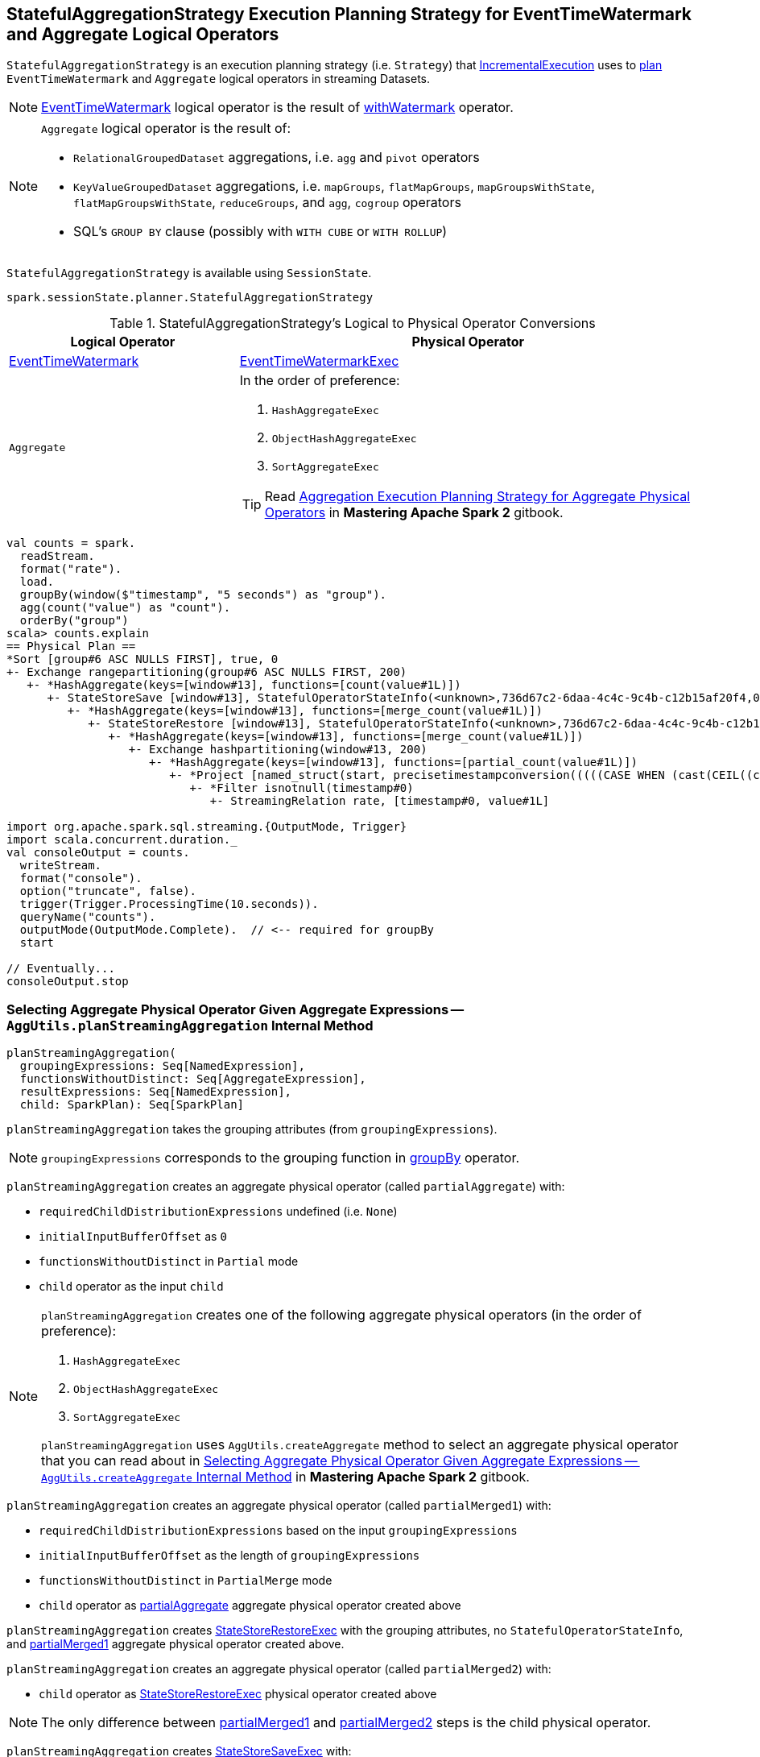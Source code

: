 == [[StatefulAggregationStrategy]] StatefulAggregationStrategy Execution Planning Strategy for EventTimeWatermark and Aggregate Logical Operators

`StatefulAggregationStrategy` is an execution planning strategy (i.e. `Strategy`) that link:spark-sql-streaming-IncrementalExecution.adoc#planner[IncrementalExecution] uses to <<apply, plan>> `EventTimeWatermark` and `Aggregate` logical operators in streaming Datasets.

[NOTE]
====
link:spark-sql-streaming-EventTimeWatermark.adoc[EventTimeWatermark] logical operator is the result of link:spark-sql-streaming-Dataset-withWatermark.adoc[withWatermark] operator.
====

[NOTE]
====
`Aggregate` logical operator is the result of:

* `RelationalGroupedDataset` aggregations, i.e. `agg` and  `pivot` operators

* `KeyValueGroupedDataset` aggregations, i.e. `mapGroups`, `flatMapGroups`, `mapGroupsWithState`, `flatMapGroupsWithState`, `reduceGroups`, and `agg`, `cogroup` operators

* SQL's `GROUP BY` clause (possibly with `WITH CUBE` or `WITH ROLLUP`)
====

`StatefulAggregationStrategy` is available using `SessionState`.

[source, scala]
----
spark.sessionState.planner.StatefulAggregationStrategy
----

[[apply]]
[[selection-requirements]]
.StatefulAggregationStrategy's Logical to Physical Operator Conversions
[cols="1,2",options="header",width="100%"]
|===
| Logical Operator
| Physical Operator

| [[EventTimeWatermark]] link:spark-sql-streaming-EventTimeWatermark.adoc[EventTimeWatermark]
| link:link:spark-sql-streaming-EventTimeWatermarkExec.adoc[EventTimeWatermarkExec]

| [[Aggregate]] `Aggregate`
a|

In the order of preference:

1. `HashAggregateExec`
1. `ObjectHashAggregateExec`
1. `SortAggregateExec`

TIP: Read https://jaceklaskowski.gitbooks.io/mastering-apache-spark/spark-sql-SparkStrategy-Aggregation.html[Aggregation Execution Planning Strategy for Aggregate Physical Operators] in *Mastering Apache Spark 2* gitbook.
|===

[source, scala]
----
val counts = spark.
  readStream.
  format("rate").
  load.
  groupBy(window($"timestamp", "5 seconds") as "group").
  agg(count("value") as "count").
  orderBy("group")
scala> counts.explain
== Physical Plan ==
*Sort [group#6 ASC NULLS FIRST], true, 0
+- Exchange rangepartitioning(group#6 ASC NULLS FIRST, 200)
   +- *HashAggregate(keys=[window#13], functions=[count(value#1L)])
      +- StateStoreSave [window#13], StatefulOperatorStateInfo(<unknown>,736d67c2-6daa-4c4c-9c4b-c12b15af20f4,0,0), Append, 0
         +- *HashAggregate(keys=[window#13], functions=[merge_count(value#1L)])
            +- StateStoreRestore [window#13], StatefulOperatorStateInfo(<unknown>,736d67c2-6daa-4c4c-9c4b-c12b15af20f4,0,0)
               +- *HashAggregate(keys=[window#13], functions=[merge_count(value#1L)])
                  +- Exchange hashpartitioning(window#13, 200)
                     +- *HashAggregate(keys=[window#13], functions=[partial_count(value#1L)])
                        +- *Project [named_struct(start, precisetimestampconversion(((((CASE WHEN (cast(CEIL((cast((precisetimestampconversion(timestamp#0, TimestampType, LongType) - 0) as double) / 5000000.0)) as double) = (cast((precisetimestampconversion(timestamp#0, TimestampType, LongType) - 0) as double) / 5000000.0)) THEN (CEIL((cast((precisetimestampconversion(timestamp#0, TimestampType, LongType) - 0) as double) / 5000000.0)) + 1) ELSE CEIL((cast((precisetimestampconversion(timestamp#0, TimestampType, LongType) - 0) as double) / 5000000.0)) END + 0) - 1) * 5000000) + 0), LongType, TimestampType), end, precisetimestampconversion(((((CASE WHEN (cast(CEIL((cast((precisetimestampconversion(timestamp#0, TimestampType, LongType) - 0) as double) / 5000000.0)) as double) = (cast((precisetimestampconversion(timestamp#0, TimestampType, LongType) - 0) as double) / 5000000.0)) THEN (CEIL((cast((precisetimestampconversion(timestamp#0, TimestampType, LongType) - 0) as double) / 5000000.0)) + 1) ELSE CEIL((cast((precisetimestampconversion(timestamp#0, TimestampType, LongType) - 0) as double) / 5000000.0)) END + 0) - 1) * 5000000) + 5000000), LongType, TimestampType)) AS window#13, value#1L]
                           +- *Filter isnotnull(timestamp#0)
                              +- StreamingRelation rate, [timestamp#0, value#1L]

import org.apache.spark.sql.streaming.{OutputMode, Trigger}
import scala.concurrent.duration._
val consoleOutput = counts.
  writeStream.
  format("console").
  option("truncate", false).
  trigger(Trigger.ProcessingTime(10.seconds)).
  queryName("counts").
  outputMode(OutputMode.Complete).  // <-- required for groupBy
  start

// Eventually...
consoleOutput.stop
----

=== [[planStreamingAggregation]][[AggUtils-planStreamingAggregation]] Selecting Aggregate Physical Operator Given Aggregate Expressions — `AggUtils.planStreamingAggregation` Internal Method

[source, scala]
----
planStreamingAggregation(
  groupingExpressions: Seq[NamedExpression],
  functionsWithoutDistinct: Seq[AggregateExpression],
  resultExpressions: Seq[NamedExpression],
  child: SparkPlan): Seq[SparkPlan]
----

`planStreamingAggregation` takes the grouping attributes (from `groupingExpressions`).

NOTE: `groupingExpressions` corresponds to the grouping function in link:spark-sql-streaming-Dataset-operators.adoc#groupBy[groupBy] operator.

[[partialAggregate]]
`planStreamingAggregation` creates an aggregate physical operator (called `partialAggregate`) with:

* `requiredChildDistributionExpressions` undefined (i.e. `None`)
* `initialInputBufferOffset` as `0`
* `functionsWithoutDistinct` in `Partial` mode
* `child` operator as the input `child`

[NOTE]
====
`planStreamingAggregation` creates one of the following aggregate physical operators (in the order of preference):

1. `HashAggregateExec`
1. `ObjectHashAggregateExec`
1. `SortAggregateExec`

`planStreamingAggregation` uses `AggUtils.createAggregate` method to select an aggregate physical operator that you can read about in https://jaceklaskowski.gitbooks.io/mastering-apache-spark/spark-sql-SparkStrategy-Aggregation.html#AggUtils-createAggregate[Selecting Aggregate Physical Operator Given Aggregate Expressions -- `AggUtils.createAggregate` Internal Method] in *Mastering Apache Spark 2* gitbook.
====

[[partialMerged1]]
`planStreamingAggregation` creates an aggregate physical operator (called `partialMerged1`) with:

* `requiredChildDistributionExpressions` based on the input `groupingExpressions`
* `initialInputBufferOffset` as the length of `groupingExpressions`
* `functionsWithoutDistinct` in `PartialMerge` mode
* `child` operator as <<partialAggregate, partialAggregate>> aggregate physical operator created above

[[restored]]
`planStreamingAggregation` creates link:spark-sql-streaming-StateStoreRestoreExec.adoc#creating-instance[StateStoreRestoreExec] with the grouping attributes, no `StatefulOperatorStateInfo`, and <<partialMerged1, partialMerged1>> aggregate physical operator created above.

[[partialMerged2]]
`planStreamingAggregation` creates an aggregate physical operator (called `partialMerged2`) with:

* `child` operator as <<restored, StateStoreRestoreExec>> physical operator created above

NOTE: The only difference between <<partialMerged1, partialMerged1>> and <<partialMerged2, partialMerged2>> steps is the child physical operator.

[[saved]]
`planStreamingAggregation` creates link:spark-sql-streaming-StateStoreSaveExec.adoc#creating-instance[StateStoreSaveExec] with:

* the grouping attributes based on the input `groupingExpressions`
* No `stateInfo`, `outputMode` and `eventTimeWatermark`
* `child` operator as <<partialMerged2, partialMerged2>> aggregate physical operator created above

[[finalAndCompleteAggregate]]
In the end, `planStreamingAggregation` creates the final aggregate physical operator (called `finalAndCompleteAggregate`) with:

* `requiredChildDistributionExpressions` based on the input `groupingExpressions`
* `initialInputBufferOffset` as the length of `groupingExpressions`
* `functionsWithoutDistinct` in `Final` mode
* `child` operator as <<saved, StateStoreSaveExec>> physical operator created above

NOTE: `planStreamingAggregation` is used exclusively when `StatefulAggregationStrategy` link:spark-sql-streaming-StatefulAggregationStrategy.adoc#apply[plans a streaming aggregation].
